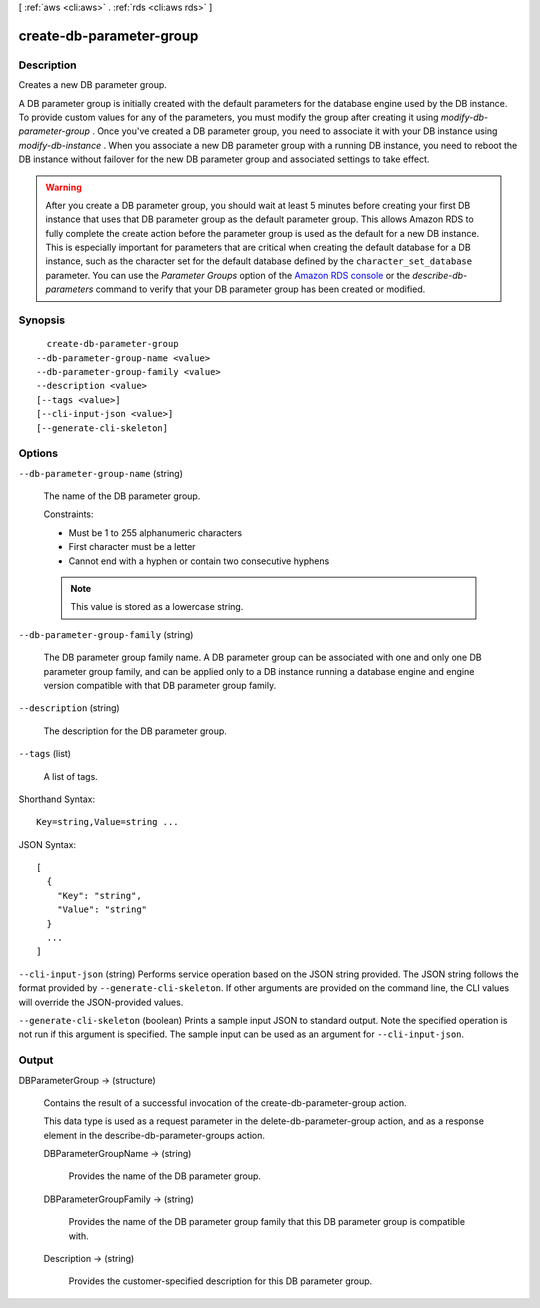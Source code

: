 [ :ref:`aws <cli:aws>` . :ref:`rds <cli:aws rds>` ]

.. _cli:aws rds create-db-parameter-group:


*************************
create-db-parameter-group
*************************



===========
Description
===========



Creates a new DB parameter group. 

 

A DB parameter group is initially created with the default parameters for the database engine used by the DB instance. To provide custom values for any of the parameters, you must modify the group after creating it using *modify-db-parameter-group* . Once you've created a DB parameter group, you need to associate it with your DB instance using *modify-db-instance* . When you associate a new DB parameter group with a running DB instance, you need to reboot the DB instance without failover for the new DB parameter group and associated settings to take effect. 

 

.. warning::

   

  After you create a DB parameter group, you should wait at least 5 minutes before creating your first DB instance that uses that DB parameter group as the default parameter group. This allows Amazon RDS to fully complete the create action before the parameter group is used as the default for a new DB instance. This is especially important for parameters that are critical when creating the default database for a DB instance, such as the character set for the default database defined by the ``character_set_database`` parameter. You can use the *Parameter Groups* option of the `Amazon RDS console`_ or the *describe-db-parameters* command to verify that your DB parameter group has been created or modified.

   



========
Synopsis
========

::

    create-db-parameter-group
  --db-parameter-group-name <value>
  --db-parameter-group-family <value>
  --description <value>
  [--tags <value>]
  [--cli-input-json <value>]
  [--generate-cli-skeleton]




=======
Options
=======

``--db-parameter-group-name`` (string)


  The name of the DB parameter group. 

   

  Constraints: 

   

   
  * Must be 1 to 255 alphanumeric characters
   
  * First character must be a letter
   
  * Cannot end with a hyphen or contain two consecutive hyphens
   

   

  .. note::

    This value is stored as a lowercase string.

  

``--db-parameter-group-family`` (string)


  The DB parameter group family name. A DB parameter group can be associated with one and only one DB parameter group family, and can be applied only to a DB instance running a database engine and engine version compatible with that DB parameter group family. 

  

``--description`` (string)


  The description for the DB parameter group. 

  

``--tags`` (list)


  A list of tags.

  



Shorthand Syntax::

    Key=string,Value=string ...




JSON Syntax::

  [
    {
      "Key": "string",
      "Value": "string"
    }
    ...
  ]



``--cli-input-json`` (string)
Performs service operation based on the JSON string provided. The JSON string follows the format provided by ``--generate-cli-skeleton``. If other arguments are provided on the command line, the CLI values will override the JSON-provided values.

``--generate-cli-skeleton`` (boolean)
Prints a sample input JSON to standard output. Note the specified operation is not run if this argument is specified. The sample input can be used as an argument for ``--cli-input-json``.



======
Output
======

DBParameterGroup -> (structure)

  

  Contains the result of a successful invocation of the  create-db-parameter-group action. 

   

  This data type is used as a request parameter in the  delete-db-parameter-group action, and as a response element in the  describe-db-parameter-groups action. 

  

  DBParameterGroupName -> (string)

    

    Provides the name of the DB parameter group. 

    

    

  DBParameterGroupFamily -> (string)

    

    Provides the name of the DB parameter group family that this DB parameter group is compatible with. 

    

    

  Description -> (string)

    

    Provides the customer-specified description for this DB parameter group. 

    

    

  



.. _Amazon RDS console: https://console.aws.amazon.com/rds/
